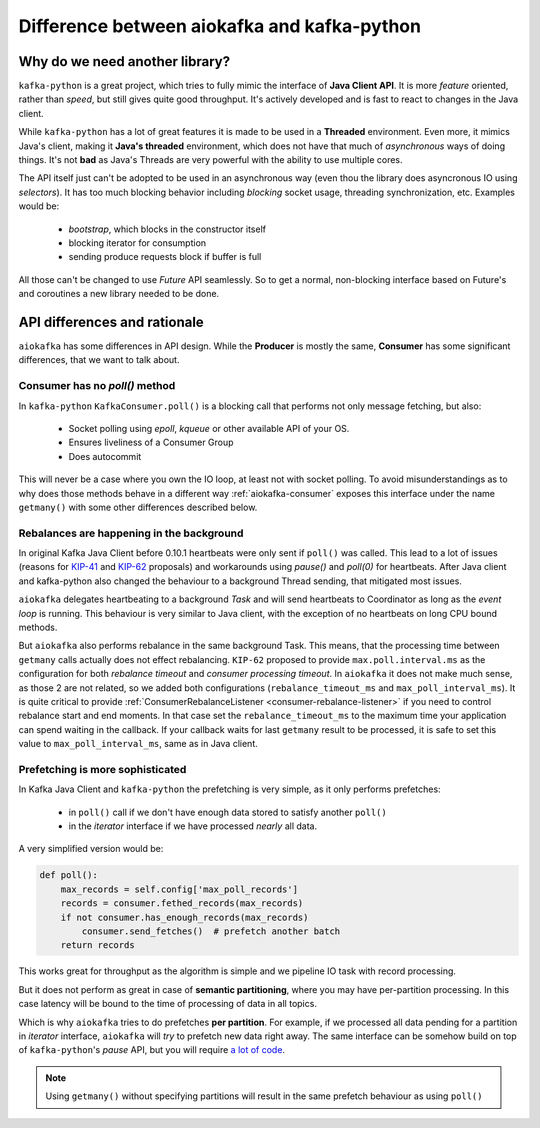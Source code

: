 .. _kafka_python_difference:

Difference between aiokafka and kafka-python
--------------------------------------------

.. _kip-41:
    https://cwiki.apache.org/confluence/display/KAFKA/KIP-41%3A+KafkaConsumer+Max+Records

.. _kip-62:
    https://cwiki.apache.org/confluence/display/KAFKA/KIP-62%3A+Allow+consumer+to+send+heartbeats+from+a+background+thread

.. _a lot of code:
  https://gist.github.com/tvoinarovskyi/05a5d083a0f96cae3e9b4c2af580be74

Why do we need another library?
===============================

``kafka-python`` is a great project, which tries to fully mimic the interface
of **Java Client API**. It is more *feature* oriented, rather than *speed*, but
still gives quite good throughput. It's actively developed and is fast to react
to changes in the Java client.

While ``kafka-python`` has a lot of great features it is made to be used in a
**Threaded** environment. Even more, it mimics Java's client, making it 
**Java's threaded** environment, which does not have that much of
`asynchronous` ways of doing things. It's not **bad** as Java's Threads are
very powerful with the ability to use multiple cores.

The API itself just can't be adopted to be used in an asynchronous way (even
thou the library does asyncronous IO using `selectors`). It has too much
blocking behavior including `blocking` socket usage, threading synchronization,
etc. Examples would be:

  * `bootstrap`, which blocks in the constructor itself
  * blocking iterator for consumption
  * sending produce requests block if buffer is full

All those can't be changed to use `Future` API seamlessly. So to get a normal,
non-blocking interface based on Future's and coroutines a new library needed to
be done.


API differences and rationale
=============================

``aiokafka`` has some differences in API design. While the **Producer** is
mostly the same, **Consumer** has some significant differences, that we want
to talk about.


Consumer has no `poll()` method
~~~~~~~~~~~~~~~~~~~~~~~~~~~~~~~

In ``kafka-python`` ``KafkaConsumer.poll()`` is a blocking call that performs
not only message fetching, but also:

  * Socket polling using `epoll`, `kqueue` or other available API of your OS.
  * Ensures liveliness of a Consumer Group
  * Does autocommit

This will never be a case where you own the IO loop, at least not with socket
polling. To avoid misunderstandings as to why does those methods behave in a
different way :ref:`aiokafka-consumer` exposes this interface under the name
``getmany()`` with some other differences described below.


Rebalances are happening in the background
~~~~~~~~~~~~~~~~~~~~~~~~~~~~~~~~~~~~~~~~~~

In original Kafka Java Client before 0.10.1 heartbeats were only sent if
``poll()`` was called. This lead to a lot of issues (reasons for `KIP-41`_ and
`KIP-62`_ proposals) and workarounds using `pause()` and `poll(0)` for
heartbeats. After Java client and kafka-python also changed the behaviour to
a background Thread sending, that mitigated most issues.

``aiokafka`` delegates heartbeating to a background *Task* and will send
heartbeats to Coordinator as long as the *event loop* is running. This
behaviour is very similar to Java client, with the exception of no heartbeats
on long CPU bound methods.

But ``aiokafka`` also performs rebalance in the same background Task. This
means, that the processing time between ``getmany`` calls actually does not
effect rebalancing. ``KIP-62`` proposed to provide ``max.poll.interval.ms`` as
the configuration for both *rebalance timeout* and *consumer processing
timeout*. In ``aiokafka`` it does not make much sense, as those 2 are not
related, so we added both configurations (``rebalance_timeout_ms`` and
``max_poll_interval_ms``).
It is quite critical to provide 
:ref:`ConsumerRebalanceListener <consumer-rebalance-listener>` if you need
to control rebalance start and end moments. In that case set the
``rebalance_timeout_ms`` to the maximum time your application can spend
waiting in the callback. If your callback waits for last ``getmany`` result to
be processed, it is safe to set this value to ``max_poll_interval_ms``, same
as in Java client.


Prefetching is more sophisticated
~~~~~~~~~~~~~~~~~~~~~~~~~~~~~~~~~

In Kafka Java Client and ``kafka-python`` the prefetching is very simple, as
it only performs prefetches:
 
  * in ``poll()`` call if we don't have enough data stored to satisfy another
    ``poll()``
  * in the *iterator* interface if we have processed *nearly* all data.

A very simplified version would be:

.. code:: python

    def poll():
        max_records = self.config['max_poll_records']
        records = consumer.fethed_records(max_records)
        if not consumer.has_enough_records(max_records)
            consumer.send_fetches()  # prefetch another batch
        return records

This works great for throughput as the algorithm is simple and we pipeline
IO task with record processing.

But it does not perform as great in case of **semantic partitioning**, where
you may have per-partition processing. In this case latency will be bound to
the time of processing of data in all topics.

Which is why ``aiokafka`` tries to do prefetches **per partition**. For
example, if we processed all data pending for a partition in *iterator*
interface, ``aiokafka`` will *try* to prefetch new data right away. The same
interface can be somehow build on top of ``kafka-python``'s *pause* API, but
you will require `a lot of code`_. 

.. note::
    
    Using ``getmany()`` without specifying partitions will result in the same
    prefetch behaviour as using ``poll()``


